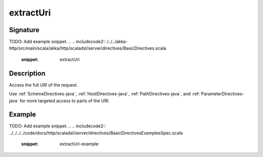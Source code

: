 .. _-extractUri-java-:

extractUri
==========

Signature
---------
TODO: Add example snippet.
.. 
.. includecode2:: /../../akka-http/src/main/scala/akka/http/scaladsl/server/directives/BasicDirectives.scala
   :snippet: extractUri

Description
-----------
Access the full URI of the request.

Use :ref:`SchemeDirectives-java`, :ref:`HostDirectives-java`, :ref:`PathDirectives-java`,  and :ref:`ParameterDirectives-java` for more
targeted access to parts of the URI.

Example
-------
TODO: Add example snippet.
.. 
.. includecode2:: ../../../../code/docs/http/scaladsl/server/directives/BasicDirectivesExamplesSpec.scala
   :snippet: extractUri-example
